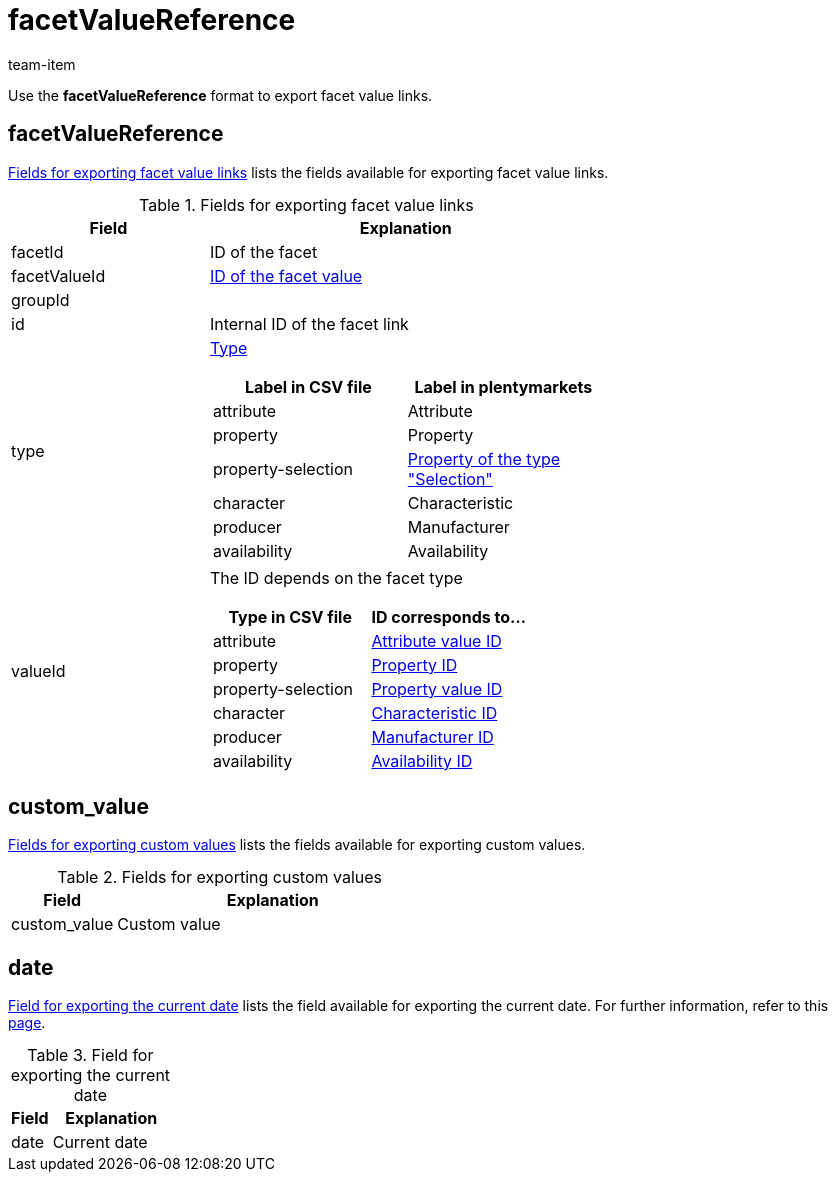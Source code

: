 = facetValueReference
:keywords: Exporting filter, Exporting filters, Filter exporting, Filters exporting, Filter export, Filters export, Export filter, Export filters, Filter-Export, Filters-Export, Export-Filter, Export-Filters, Exporting facet, Exporting facets, Facet exporting, Facets exporting, Facet export, Facets export, Export facet, Export facets, Facet-Export, Facets-Export, Export-Facet, Export-Facets
:page-aliases: facetvalue-link.adoc
:author: team-item

Use the *facetValueReference* format to export facet value links.

[#100]
== facetValueReference
<<table-fields-facetValueReference>> lists the fields available for exporting facet value links.

[[table-fields-facetValueReference]]
.Fields for exporting facet value links
[cols="1,2"]
|====
|Field |Explanation

|facetId
|ID of the facet

|facetValueId
|xref:item:frontend-item-search.adoc#140[ID of the facet value]

|groupId
|

|id
|Internal ID of the facet link

|type
a|xref:item:frontend-item-search.adoc#120[Type]

[cols="1,1"]
!===
!Label in CSV file !Label in plentymarkets

!attribute
!Attribute

!property
!Property

!property-selection
!<<item/settings/properties#600, Property of the type "Selection">>

!character
!Characteristic

!producer
!Manufacturer

!availability
!Availability

!===

|valueId
a|The ID depends on the facet type

[cols="1,1"]
!===
!Type in CSV file !ID corresponds to...

!attribute
!xref:item:attributes.adoc#200[Attribute value ID]

!property
!xref:item:properties.adoc#600[Property ID]

!property-selection
!xref:item:properties.adoc#700[Property value ID]

!character
!xref:item:properties.adoc#300[Characteristic ID]

!producer
!xref:item:manufacturers.adoc#100[Manufacturer ID]

!availability
!xref:item:availabilities.adoc#100[Availability ID]

!===
|====

[#300]
== custom_value

<<table-fields-warehouse-custom-values>> lists the fields available for exporting custom values.

[[table-fields-warehouse-custom-values]]
.Fields for exporting custom values
[cols="1,3"]
|====
|Field |Explanation

|custom_value
|Custom value
|====

[#400]
== date
<<table-field-date>> lists the field available for exporting the current date. For further information, refer to this link:http://php.net/manual/en/function.date.php[page^].

[[table-field-date]]
.Field for exporting the current date
[cols="1,3"]
|====
|Field |Explanation

|date
|Current date
|====
